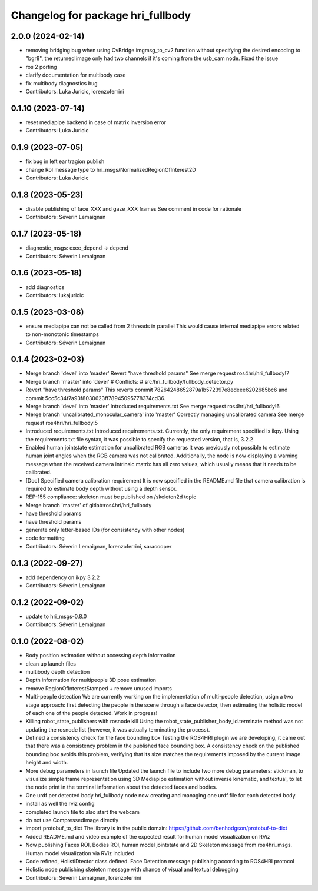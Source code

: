 ^^^^^^^^^^^^^^^^^^^^^^^^^^^^^^^^^^
Changelog for package hri_fullbody
^^^^^^^^^^^^^^^^^^^^^^^^^^^^^^^^^^

2.0.0 (2024-02-14)
------------------
* removing bridging bug
  when using CvBridge.imgmsg_to_cv2 function without specifying the
  desired encoding to "bgr8", the returned image only had two
  channels if it's coming from the usb_cam node. Fixed the issue
* ros 2 porting
* clarify documentation for multibody case
* fix multibody diagnostics bug
* Contributors: Luka Juricic, lorenzoferrini

0.1.10 (2023-07-14)
-------------------
* reset mediapipe backend in case of matrix inversion error
* Contributors: Luka Juricic

0.1.9 (2023-07-05)
------------------
* fix bug in left ear tragion publish
* change RoI message type to hri_msgs/NormalizedRegionOfInterest2D
* Contributors: Luka Juricic

0.1.8 (2023-05-23)
------------------
* disable publishing of face_XXX and gaze_XXX frames
  See comment in code for rationale
* Contributors: Séverin Lemaignan

0.1.7 (2023-05-18)
------------------
* diagnostic_msgs: exec_depend -> depend
* Contributors: Séverin Lemaignan

0.1.6 (2023-05-18)
------------------
* add diagnostics
* Contributors: lukajuricic

0.1.5 (2023-03-08)
------------------
* ensure mediapipe can not be called from 2 threads in parallel
  This would cause internal mediapipe errors related to non-monotonic
  timestamps
* Contributors: Séverin Lemaignan

0.1.4 (2023-02-03)
------------------
* Merge branch 'devel' into 'master'
  Revert "have threshold params"
  See merge request ros4hri/hri_fullbody!7
* Merge branch 'master' into 'devel'
  # Conflicts:
  #   src/hri_fullbody/fullbody_detector.py
* Revert "have threshold params"
  This reverts commit 78264248652879a1b572397e8edeee6202685bc6
  and commit 5cc5c34f7a93f8030623ff78945095778374cd36.
* Merge branch 'devel' into 'master'
  Introduced requirements.txt
  See merge request ros4hri/hri_fullbody!6
* Merge branch 'uncalibrated_monocular_camera' into 'master'
  Correctly managing uncalibrated camera
  See merge request ros4hri/hri_fullbody!5
* Introduced requirements.txt
  Introduced requirements.txt. Currently, the only requirement
  specified is ikpy. Using the requirements.txt file syntax,
  it was possible to specify the requested version, that is,
  3.2.2
* Enabled human jointstate estimation for uncalibrated RGB cameras
  It was previously not possible to estimate human joint angles
  when the RGB camera was not calibrated. Additionally, the node
  is now displaying a warning message when the received camera
  intrinsic matrix has all zero values, which usually means that
  it needs to be calibrated.
* [Doc] Specified camera calibration requirement
  It is now specified in the README.md file that camera calibration
  is required to estimate body depth without using a depth sensor.
* REP-155 compliance: skeleton must be published on /skeleton2d topic
* Merge branch 'master' of gitlab:ros4hri/hri_fullbody
* have threshold params
* have threshold params
* generate only letter-based IDs (for consistency with other nodes)
* code formatting
* Contributors: Séverin Lemaignan, lorenzoferrini, saracooper

0.1.3 (2022-09-27)
------------------
* add dependency on ikpy 3.2.2
* Contributors: Séverin Lemaignan

0.1.2 (2022-09-02)
------------------
* update to hri_msgs-0.8.0
* Contributors: Séverin Lemaignan

0.1.0 (2022-08-02)
------------------
* Body position estimation without accessing depth information
* clean up launch files
* multibody depth detection
* Depth information for multipeople 3D pose estimation
* remove RegionOfInterestStamped + remove unused imports
* Multi-people detection
  We are currently working on the implementation of multi-people
  detection, usign a two stage approach: first detecting the
  people in the scene through a face detector, then estimating
  the holistic model of each one of the people detected. Work
  in progress!
* Killing robot_state_publishers with rosnode kill
  Using the robot_state_publisher_body_id.terminate method was not
  updating the rosnode list (however, it was actually terminating
  the process).
* Defined a consistency check for the face bounding box
  Testing the ROS4HRI plugin we are developing, it came out
  that there was a consistency problem in the published
  face bounding box. A consistency check on the published
  bounding box avoids this problem, verifying that its size
  matches the requirements imposed by the current image
  height and width.
* More debug parameters in launch file
  Updated the launch file to include two more debug parameters:
  stickman, to visualize simple frame representation using 3D
  Mediapipe estimation without inverse kinematic, and textual,
  to let the node print in the terminal information about the
  detected faces and bodies.
* One urdf per detected body
  hri_fullbody node now creating and managing one urdf file for each detected body.
* install as well the rviz config
* completed launch file to also start the webcam
* do not use CompressedImage directly
* import protobuf_to_dict
  The library is in the public domain: https://github.com/benhodgson/protobuf-to-dict
* Added README.md and video example of the expected result for human model visualization on RViz
* Now publishing Faces ROI, Bodies ROI, human model jointstate and 2D Skeleton message from ros4hri_msgs. Human model visualization via RViz included
* Code refined, HolistiDtector class defined. Face Detection message publishing according to ROS4HRI protocol
* Holistic node publishing skeleton message with chance of visual and textual debugging
* Contributors: Séverin Lemaignan, lorenzoferrini
